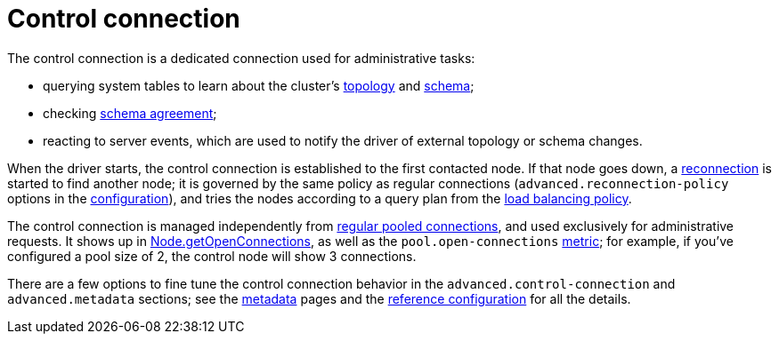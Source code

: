 = Control connection

The control connection is a dedicated connection used for administrative tasks:

* querying system tables to learn about the cluster's xref:core:metadata/node.adoc[topology] and xref:core:metadata/schema.adoc[schema];
* checking xref:core:metadata/schema.adoc#schema-agreement[schema agreement];
* reacting to server events, which are used to notify the driver of external topology or schema changes.

When the driver starts, the control connection is established to the first contacted node.
If that node goes down, a xref:core:reconnection.adoc[reconnection] is started to find another node;
it is governed by the same policy as regular connections (`advanced.reconnection-policy` options in the xref:core:configuration.adoc[configuration]), and tries the nodes according to a query plan from the xref:core:load-balance.adoc[load balancing policy].

The control connection is managed independently from xref:core:connection-pool.adoc[regular pooled connections], and used exclusively for administrative requests.
It shows up in https://docs.datastax.com/en/drivers/java/4.17/com/datastax/oss/driver/api/core/metadata/Node.html#getOpenConnections--[Node.getOpenConnections], as well as the `pool.open-connections` link:../metrics[metric];
for example, if you've configured a pool size of 2, the control node will show 3 connections.

There are a few options to fine tune the control connection behavior in the `advanced.control-connection` and `advanced.metadata` sections;
see the xref:core:metadata/metadata.adoc[metadata] pages and the https://github.com/datastax/java-driver/blob/4.x/manual/core/configuration/reference[reference configuration] for all the details.
